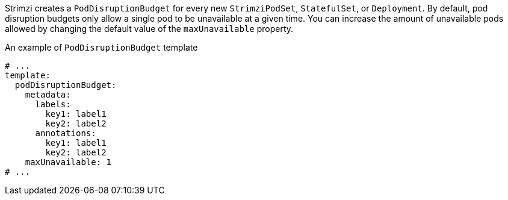 Strimzi creates a `PodDisruptionBudget` for every new `StrimziPodSet`, `StatefulSet`, or `Deployment`.
By default, pod disruption budgets only allow a single pod to be unavailable at a given time.
You can increase the amount of unavailable pods allowed by changing the default value of the `maxUnavailable` property.

.An example of `PodDisruptionBudget` template
[source,yaml,subs=attributes+]
----
# ...
template:
  podDisruptionBudget:
    metadata:
      labels:
        key1: label1
        key2: label2
      annotations:
        key1: label1
        key2: label2
    maxUnavailable: 1
# ...
----
